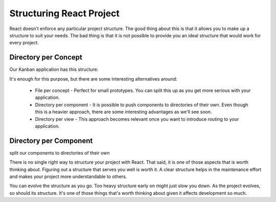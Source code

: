 .. _intro-structure:

============================
Structuring React Project
============================


React doesn't enforce any particular project structure. The good thing about this is that it allows you to make up a structure to suit your needs. The bad thing is that it is not possible to provide you an ideal structure that would work for every project.

Directory per Concept
=======================

Our Kanban application has this structure:


.. image:: /images/struktura.png
    :width: 700px
    :align: center
    :height: 300px
    :alt: alternate text




It's enough for this purpose, but there are some interesting alternatives around:

	* File per concept - Perfect for small prototypes. You can split this up as you get more serious with your application.
	* Directory per component - It is possible to push components to directories of their own. Even though this is a heavier approach, there are some interesting advantages as we'll see soon.
	* Directory per view - This approach becomes relevant once you want to introduce routing to your application.
	
	
Directory per Component
=============================

split our components to directories of their own

.. image:: /images/struk.png
    :width: 700px
    :align: center
    :height: 300px
    :alt: alternate text

	
There is no single right way to structure your project with React. That said, it is one of those aspects that is worth thinking about. Figuring out a structure that serves you well is worth it. A clear structure helps in the maintenance effort and makes your project more understandable to others.

You can evolve the structure as you go. Too heavy structure early on might just slow you down. As the project evolves, so should its structure. It's one of those things that's worth thinking about given it affects development so much.